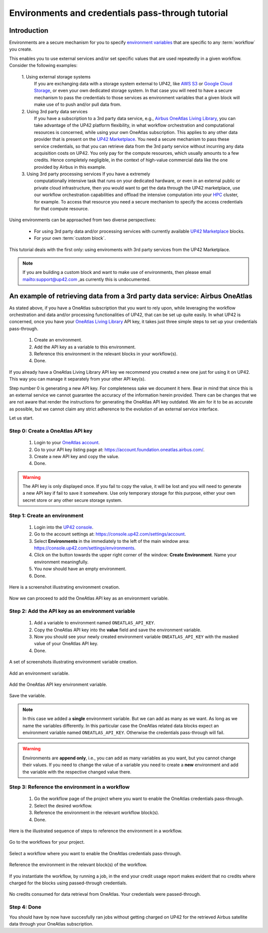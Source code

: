 .. meta::
   :description: UP42 going further: Environments and credentials
                 pass-through tutorial
   :keywords: environments, variables, credentials pass-through, oneatlas, aws s3
   :robots: noindex

.. _environments-credentials-pass-through-tutorial:

==================================================
Environments and credentials pass-through tutorial
==================================================

Introduction
------------

Environments are a secure mechanism for you to specify `environment
variables <https://en.wikipedia.org/wiki/Environment_variable>`_ that
are specific to any :term:`workflow` you create.

This enables you to use external services and/or set specific values
that are used repeatedly in a given workflow. Consider the following
examples:

 \1. Using external storage systems
    If you are exchanging data  with a storage system external
    to UP42, like `AWS S3 <https://aws.amazon.com/s3/>`_ or `Google
    Cloud Storage <https://cloud.google.com/storage/>`_, or even your
    own dedicated storage system. In that case you will need to have a
    secure mechanism to pass the credentials to those
    services as environment variables that a given block will make use
    of to push and/or pull data from.

 \2. Using 3rd party data services
     If you have a subscription to a 3rd
     party data service, e.g., `Airbus OneAtlas Living Library
     <https://oneatlas.airbus.com/>`_, you can take advantage of the
     UP42 platform flexibility, in what workflow orchestration and
     computational resources is concerned, while using your own
     OneAtlas subscription. This applies to any other data provider
     that is present on the `UP42 Marketplace
     <https://marketplace.up42.com>`_. You need a secure mechanism to
     pass these service credentials, so that you can retrieve data from
     the 3rd party service without incurring any data acquisition
     costs on UP42. You only pay for the compute resources, which
     usually amounts to a few credits. Hence completely negligible, in
     the context of high-value commercial data like the one provided
     by Airbus in this example.

 \3. Using 3rd party processing services If you have a extremely
     computationally intensive task that runs on your dedicated
     hardware, or even in an external public or private cloud
     infrastructure, then you would want to get the data through the
     UP42 marketplace, use our workflow orchestration capabilities and
     offload the intensive computation into your `HPC
     <https://en.wikipedia.org/wiki/Supercomputer>`_ cluster, for
     example. To access that resource you need a secure mechanism to
     specify the access credentials for that compute resource.

Using environments can be approached from two diverse perspectives:

 - For using 3rd party data and/or processing services with currently
   available `UP42 Marketplace <https://marketplace.up42.com>`_ blocks.

 - For your own :term:`custom block`.

This tutorial deals with the first only: using enviroments with 3rd
party services from the UP42 Marketplace.

.. note::

   If you are building a custom block and want to make use of
   environments, then please email `<mailto:support@up42.com>`_ ,as currently
   this is undocumented.

.. _oa-credentials-pass-through:

An example of retrieving data from a 3rd party data service: Airbus OneAtlas
----------------------------------------------------------------------------

As stated above, if you have a OneAtlas subscription that you want to
rely upon, while leveraging the workflow orchestration and data and/or
processing functionalities of UP42, that can be set up quite
easily. In what UP42 is concerned, once you have your `OneAtlas Living
Library <https://oneatlas.airbus.com/living-library/learn-more>`_ API
key, it takes just three simple steps to set up your credentials
pass-through.

 1. Create an environment.
 2. Add the API key as a variable to this environment.
 3. Reference this environment in the relevant blocks in your workflow(s).
 4. Done.

If you already have a OneAtlas Living Library API key we recommend you
created a new one just for using it on UP42. This way you can manage
it separately from your other API key(s).

Step number 0 is generating a new API key. For completeness sake we
document it here. Bear in mind that since this is an external service
we cannot guarantee the accuracy of the information herein
provided. There can be changes that we are not aware that render the
instructions for generating the OneAtlas API key outdated. We aim for
it to be as accurate as possible, but we cannot claim any strict
adherence to the evolution of an external service interface.

Let us start.

.. _oa-apikey:

Step 0: Create a OneAtlas API key
+++++++++++++++++++++++++++++++++

 1. Login to your `OneAtlas account <https://oneatlas.airbus.com/>`_.
 2. Go to your API key listing page at: `<https://account.foundation.oneatlas.airbus.com/>`_.
 3. Create a new API key and copy the value.
 4. Done.

.. warning::

   The API key is only displayed once. If you fail to copy the value,
   it will be lost and you will need to generate a new API key if fail
   to save it somewhere. Use only temporary storage for this purpose,
   either your own secret store or any other secure storage system.

.. _create-environment:

Step 1: Create an environment
+++++++++++++++++++++++++++++

 1. Login into the `UP42 console <https://console.up42.com>`_.
 2. Go to the account settings at: `<https://console.up42.com/settings/account>`_.
 3. Select **Environments** in the immediately to the left of the
    main window area: `<https://console.up42.com/settings/environments>`_.
 4. Click on the button towards the upper right corner of the window:
    **Create Environment**. Name your environment meaningfully.
 5. You now should have an empty environment.
 6. Done.

Here is a screenshot illustrating environment creation.

.. figure:: _assets/environments-tutorial-create-environment-opt.png
   :align: center
   :alt: Enviroment creation

Now we can proceed to add the OneAtlas API key as an environment variable.

.. _add-environemnt-oa-apikey:

Step 2: Add the API key as an environment variable
++++++++++++++++++++++++++++++++++++++++++++++++++

 1. Add a variable to environment named ``ONEATLAS_API_KEY``.
 2. Copy the OneAtlas API key into the **value** field and save the
    environment variable.
 3. Now you should see your newly created environment variable
    ``ONEATLAS_API_KEY`` with the masked value of your OneAtlas API key.
 4. Done.

A set of screenshots illustrating environment variable creation.

.. figure:: _assets/environments-tutorial-add-variable-opt.png
   :align: center
   :alt: Add an environment variable

   Add an environment variable.

.. figure:: _assets/environments-tutorial-add-oa-api-key-opt.png
   :align: center
   :alt: Add the OneAtlas API key environment variable

   Add the OneAtlas API key environment variable.

.. figure:: _assets/environments-tutorial-save-variable-opt.png
   :align: center
   :alt: Save the variable

   Save the variable.

.. note::

   In this case we added a **single** environment variable. But we can
   add as many as we want. As long as we name the variables differently.
   In this particular case the OneAtlas related data blocks expect an
   environment variable named ``ONEATLAS_API_KEY``. Otherwise the
   credentials pass-through will fail.

.. warning::

   Environments are **append only**, i.e., you can add as many
   variables as you want, but you cannot change their values. If you
   need to change the value of a variable you need to create a **new**
   environment and add the variable with the respective changed value
   there.

.. _reference-environment-variable-workflow:

Step 3: Reference the environment in a workflow
+++++++++++++++++++++++++++++++++++++++++++++++

 1. Go the workflow page of the project where you want to enable the
    OneAtlas credentials pass-through.
 2. Select the desired workflow.
 3. Reference the environment in the relevant workflow block(s).
 4. Done.

Here is the illustrated sequence of steps to reference the environment
in a workflow.

.. figure:: _assets/environments-tutorial-select-workflows-opt.png
   :align: center
   :alt: List all workflows for a project

   Go to the workflows for your project.

.. figure:: _assets/environments-tutorial-workflow-selection-opt.png
   :align: center
   :alt: Select a particular workflow.

   Select a workflow where you want to enable the OneAtlas credentials pass-through.

.. figure:: _assets/environments-tutorial-reference-environment-workflow-opt.png
   :align: center
   :alt: Reference the environment in the workflow

   Reference the environment in the relevant block(s) of the workflow.


If you instantiate the workflow, by running a job, in the end your
credit usage report makes evident that no credits where charged for
the blocks using passed-through credentials.

.. figure:: _assets/environments-tutorial-no-data-credits-consumed-opt.png
   :align: center
   :alt: Credit consumption for a block where the credentials were passed-through

   No credits consumed for data retrieval from OneAtlas. Your
   credentials were passed-through.

Step 4: Done
++++++++++++

You should have by now have succesfully ran jobs without getting
charged on UP42 for the retrieved Airbus satellite data through your
OneAtlas subscription.
